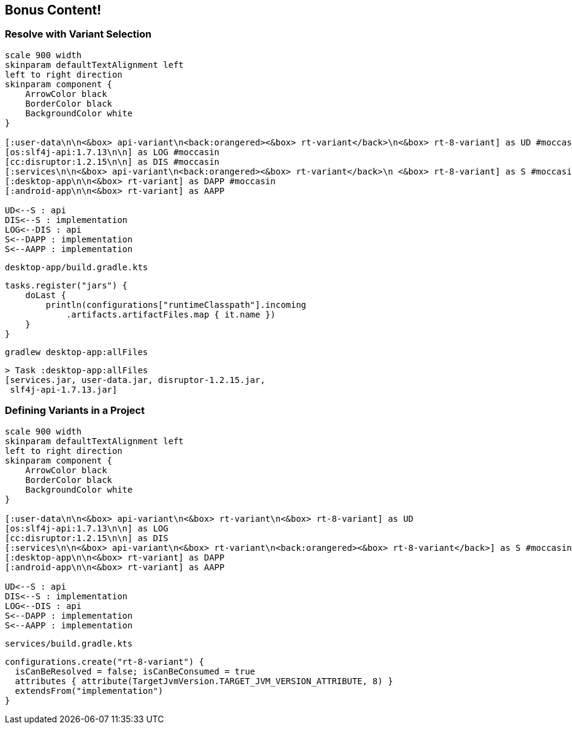 [background-color="#01303a"]
== Bonus Content!

=== Resolve with Variant Selection
[plantuml, components2-9, png, width=900, height=0%]
....
scale 900 width
skinparam defaultTextAlignment left
left to right direction
skinparam component {
    ArrowColor black
    BorderColor black
    BackgroundColor white
}

[:user-data\n\n<&box> api-variant\n<back:orangered><&box> rt-variant</back>\n<&box> rt-8-variant] as UD #moccasin
[os:slf4j-api:1.7.13\n\n] as LOG #moccasin
[cc:disruptor:1.2.15\n\n] as DIS #moccasin
[:services\n\n<&box> api-variant\n<back:orangered><&box> rt-variant</back>\n <&box> rt-8-variant] as S #moccasin
[:desktop-app\n\n<&box> rt-variant] as DAPP #moccasin
[:android-app\n\n<&box> rt-variant] as AAPP

UD<--S : api
DIS<--S : implementation
LOG<--DIS : api
S<--DAPP : implementation
S<--AAPP : implementation
....

`desktop-app/build.gradle.kts`
[source,kotlin]
----
tasks.register("jars") {
    doLast {
        println(configurations["runtimeClasspath"].incoming
            .artifacts.artifactFiles.map { it.name })
    }
}
----

`gradlew desktop-app:allFiles`
[source,kotlin]
----
> Task :desktop-app:allFiles
[services.jar, user-data.jar, disruptor-1.2.15.jar,
 slf4j-api-1.7.13.jar]
----

=== Defining Variants in a Project
[plantuml, components2-11, png, width=900, height=0%]
....
scale 900 width
skinparam defaultTextAlignment left
left to right direction
skinparam component {
    ArrowColor black
    BorderColor black
    BackgroundColor white
}

[:user-data\n\n<&box> api-variant\n<&box> rt-variant\n<&box> rt-8-variant] as UD
[os:slf4j-api:1.7.13\n\n] as LOG
[cc:disruptor:1.2.15\n\n] as DIS
[:services\n\n<&box> api-variant\n<&box> rt-variant\n<back:orangered><&box> rt-8-variant</back>] as S #moccasin
[:desktop-app\n\n<&box> rt-variant] as DAPP
[:android-app\n\n<&box> rt-variant] as AAPP

UD<--S : api
DIS<--S : implementation
LOG<--DIS : api
S<--DAPP : implementation
S<--AAPP : implementation
....

`services/build.gradle.kts`
[source,kotlin]
----
configurations.create("rt-8-variant") {
  isCanBeResolved = false; isCanBeConsumed = true
  attributes { attribute(TargetJvmVersion.TARGET_JVM_VERSION_ATTRIBUTE, 8) }
  extendsFrom("implementation")
}
----